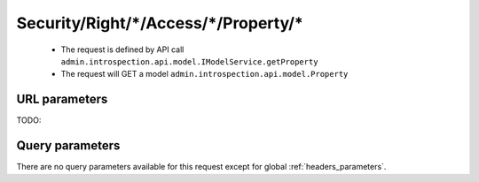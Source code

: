 .. _reuqest-GET-Security/Right/*/Access/*/Property/*:

**Security/Right/*/Access/*/Property/***
==========================================================

 * The request is defined by API call ``admin.introspection.api.model.IModelService.getProperty``

  
 * The request will GET a model ``admin.introspection.api.model.Property``

URL parameters
-------------------------------------
TODO:


Query parameters
-------------------------------------
There are no query parameters available for this request except for global :ref:`headers_parameters`.
